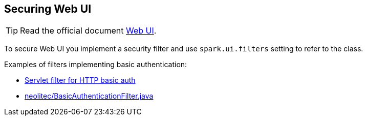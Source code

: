 == Securing Web UI

TIP: Read the official document https://spark.apache.org/docs/latest/security.html[Web UI].

To secure Web UI you implement a security filter and use `spark.ui.filters` setting to refer to the class.

Examples of filters implementing basic authentication:

* http://lambda.fortytools.com/post/26977061125/servlet-filter-for-http-basic-auth[Servlet filter for HTTP basic auth]
* https://gist.github.com/neolitec/8953607[neolitec/BasicAuthenticationFilter.java]
